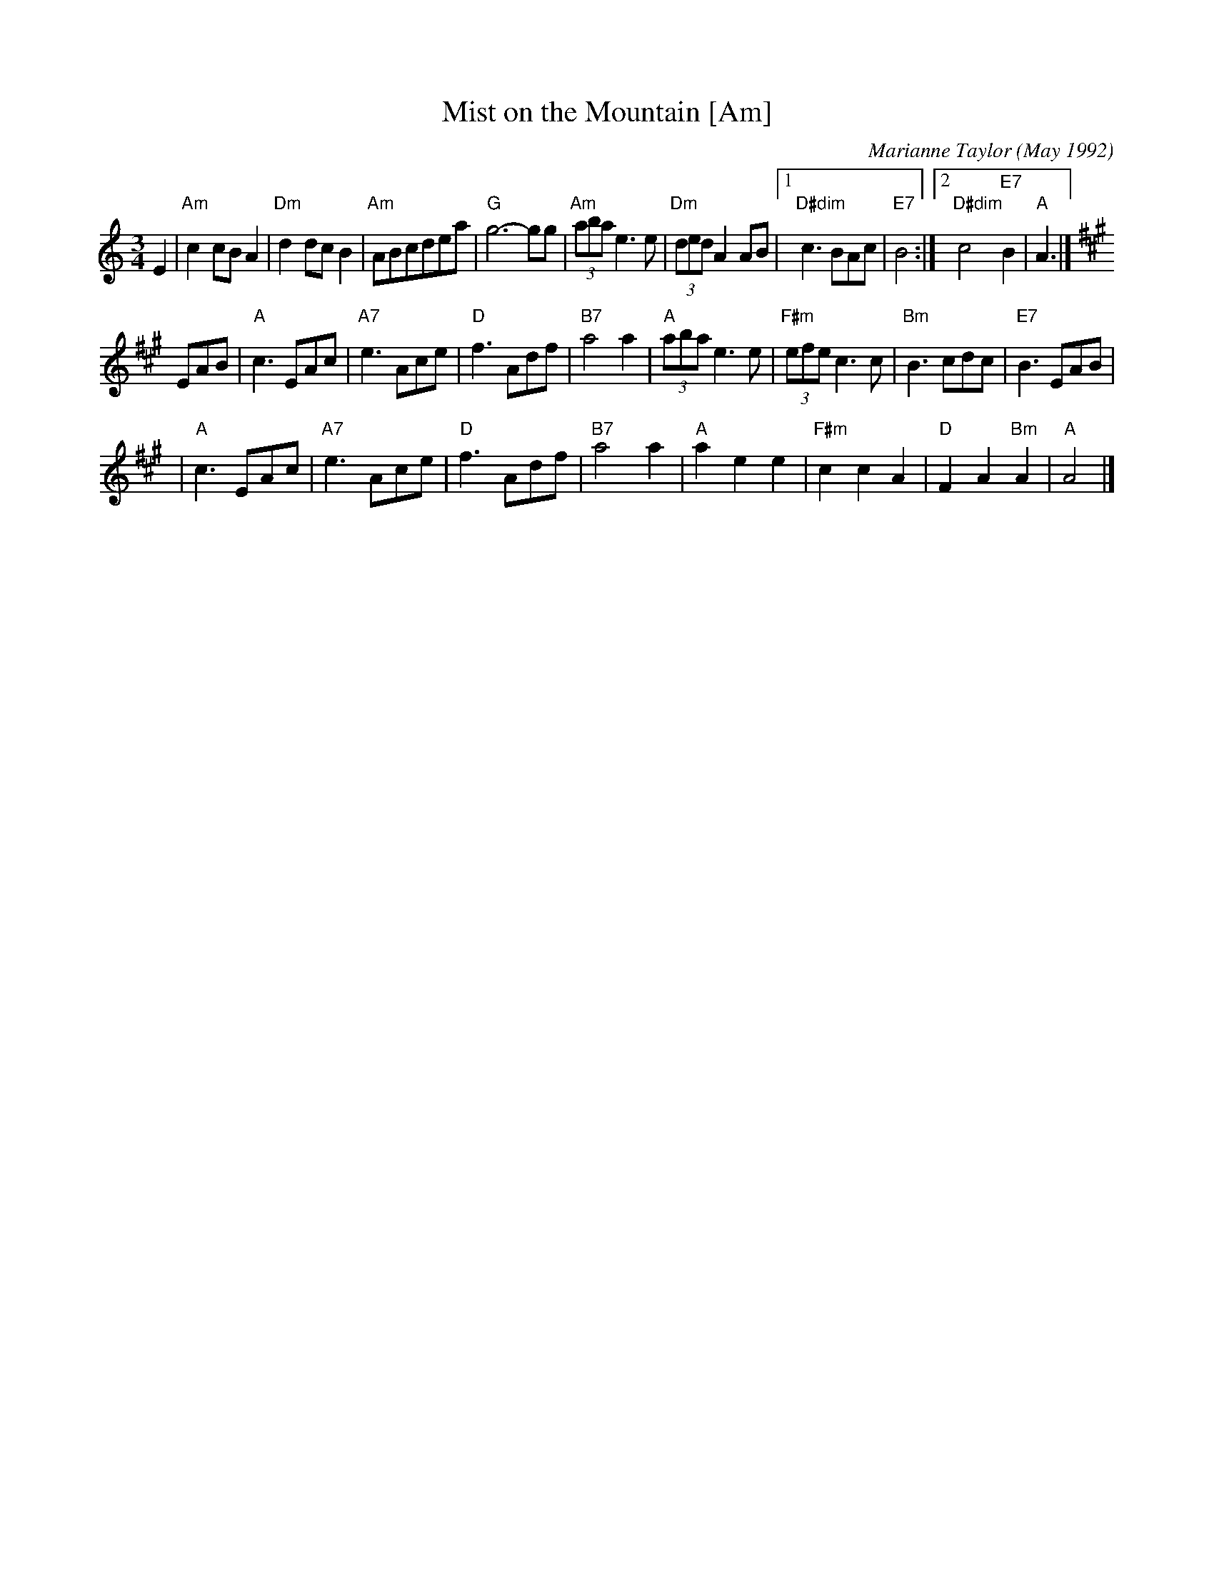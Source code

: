 X: 1
T: Mist on the Mountain [Am]
C: Marianne Taylor (May 1992)
R: waltz
Z: 2006 John Chambers <jc:trillian.mit.edu>
S: handwritten MS by Barbara McOwen (SRSNH 3/94)
M: 3/4
L: 1/8
K: Am
E2 \
| "Am"c2cB A2 | "Dm"d2dc B2 | "Am"ABcdea | "G"g6- gg \
| "Am"(3aba e3 e | "Dm"(3ded A2 AB |1 "D#dim"c3 BAc | "E7"B4 :|2 "D#dim"c4 "E7"B2 | "A"A3 |]
K: A
EAB \
| "A"c3 EAc | "A7"e3 Ace | "D"f3 Adf | "B7"a4 a2 \
| "A"(3aba e3 e | "F#m"(3efe c3 c | "Bm"B3 cdc | "E7"B3 EAB |
| "A"c3 EAc | "A7"e3 Ace | "D"f3 Adf | "B7"a4 a2 \
| "A"a2 e2 e2 | "F#m"c2 c2 A2 | "D"F2 A2 "Bm"A2 | "A"A4 |]
